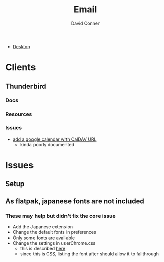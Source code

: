 :PROPERTIES:
:ID:       844c1801-23e1-4229-9447-e0e396a576f1
:END:
#+TITLE:     Email
#+AUTHOR:    David Conner
#+EMAIL:     noreply@te.xel.io
#+DESCRIPTION: notes

+ [[id:da888d96-a444-49f7-865f-7b122c15b14e][Desktop]]

* Clients
** Thunderbird
*** Docs
*** Resources
*** Issues
+ [[https://support.mozilla.org/en-US/questions/1261974][add a google calendar with CalDAV URL]]
  - kinda poorly documented

* Issues

** Setup

** As flatpak, japanese fonts are not included



*** These may help but didn't fix the core issue

+ Add the Japanese extension
+ Change the default fonts in preferences
+ Only some fonts are available
+ Change the settings in userChrome.css
  - this is described [[https://kb.mozillazine.org/Font_settings_in_Thunderbird#Thunderbird_user_interface][here]]
  - since this is CSS, listing the font after should allow it to fallthrough

